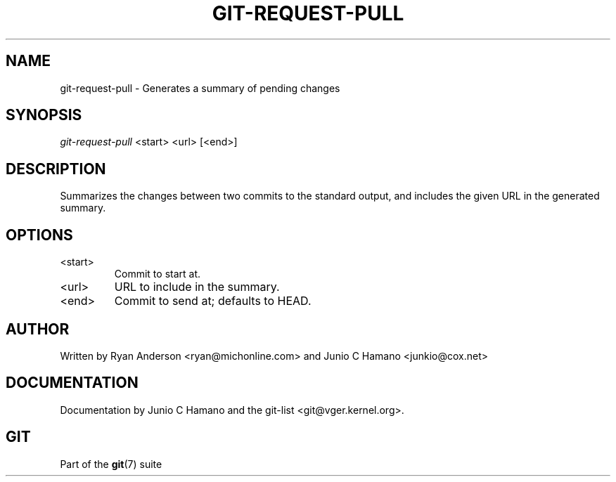 .\" ** You probably do not want to edit this file directly **
.\" It was generated using the DocBook XSL Stylesheets (version 1.69.1).
.\" Instead of manually editing it, you probably should edit the DocBook XML
.\" source for it and then use the DocBook XSL Stylesheets to regenerate it.
.TH "GIT\-REQUEST\-PULL" "1" "06/16/2007" "Git 1.5.2.2.236.g952c8" "Git Manual"
.\" disable hyphenation
.nh
.\" disable justification (adjust text to left margin only)
.ad l
.SH "NAME"
git\-request\-pull \- Generates a summary of pending changes
.SH "SYNOPSIS"
\fIgit\-request\-pull\fR <start> <url> [<end>]
.SH "DESCRIPTION"
Summarizes the changes between two commits to the standard output, and includes the given URL in the generated summary.
.SH "OPTIONS"
.TP
<start>
Commit to start at.
.TP
<url>
URL to include in the summary.
.TP
<end>
Commit to send at; defaults to HEAD.
.SH "AUTHOR"
Written by Ryan Anderson <ryan@michonline.com> and Junio C Hamano <junkio@cox.net>
.SH "DOCUMENTATION"
Documentation by Junio C Hamano and the git\-list <git@vger.kernel.org>.
.SH "GIT"
Part of the \fBgit\fR(7) suite


